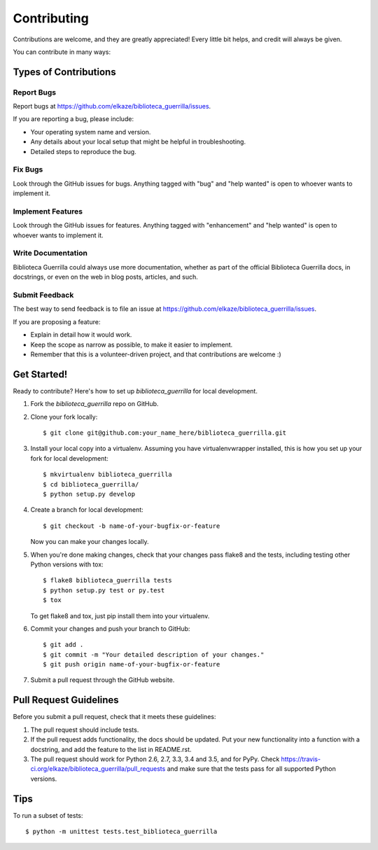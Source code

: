 .. highlight:: shell

============
Contributing
============

Contributions are welcome, and they are greatly appreciated! Every
little bit helps, and credit will always be given.

You can contribute in many ways:

Types of Contributions
----------------------

Report Bugs
~~~~~~~~~~~

Report bugs at https://github.com/elkaze/biblioteca_guerrilla/issues.

If you are reporting a bug, please include:

* Your operating system name and version.
* Any details about your local setup that might be helpful in troubleshooting.
* Detailed steps to reproduce the bug.

Fix Bugs
~~~~~~~~

Look through the GitHub issues for bugs. Anything tagged with "bug"
and "help wanted" is open to whoever wants to implement it.

Implement Features
~~~~~~~~~~~~~~~~~~

Look through the GitHub issues for features. Anything tagged with "enhancement"
and "help wanted" is open to whoever wants to implement it.

Write Documentation
~~~~~~~~~~~~~~~~~~~

Biblioteca Guerrilla could always use more documentation, whether as part of the
official Biblioteca Guerrilla docs, in docstrings, or even on the web in blog posts,
articles, and such.

Submit Feedback
~~~~~~~~~~~~~~~

The best way to send feedback is to file an issue at https://github.com/elkaze/biblioteca_guerrilla/issues.

If you are proposing a feature:

* Explain in detail how it would work.
* Keep the scope as narrow as possible, to make it easier to implement.
* Remember that this is a volunteer-driven project, and that contributions
  are welcome :)

Get Started!
------------

Ready to contribute? Here's how to set up `biblioteca_guerrilla` for local development.

1. Fork the `biblioteca_guerrilla` repo on GitHub.
2. Clone your fork locally::

    $ git clone git@github.com:your_name_here/biblioteca_guerrilla.git

3. Install your local copy into a virtualenv. Assuming you have virtualenvwrapper installed, this is how you set up your fork for local development::

    $ mkvirtualenv biblioteca_guerrilla
    $ cd biblioteca_guerrilla/
    $ python setup.py develop

4. Create a branch for local development::

    $ git checkout -b name-of-your-bugfix-or-feature

   Now you can make your changes locally.

5. When you're done making changes, check that your changes pass flake8 and the tests, including testing other Python versions with tox::

    $ flake8 biblioteca_guerrilla tests
    $ python setup.py test or py.test
    $ tox

   To get flake8 and tox, just pip install them into your virtualenv.

6. Commit your changes and push your branch to GitHub::

    $ git add .
    $ git commit -m "Your detailed description of your changes."
    $ git push origin name-of-your-bugfix-or-feature

7. Submit a pull request through the GitHub website.

Pull Request Guidelines
-----------------------

Before you submit a pull request, check that it meets these guidelines:

1. The pull request should include tests.
2. If the pull request adds functionality, the docs should be updated. Put
   your new functionality into a function with a docstring, and add the
   feature to the list in README.rst.
3. The pull request should work for Python 2.6, 2.7, 3.3, 3.4 and 3.5, and for PyPy. Check
   https://travis-ci.org/elkaze/biblioteca_guerrilla/pull_requests
   and make sure that the tests pass for all supported Python versions.

Tips
----

To run a subset of tests::


    $ python -m unittest tests.test_biblioteca_guerrilla
